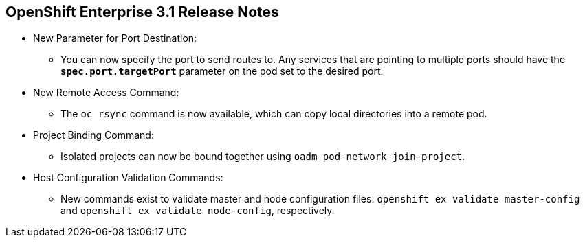 == OpenShift Enterprise 3.1 Release Notes
:noaudio:

* New Parameter for Port Destination:
** You can now specify the port to send routes to. Any services that are
pointing to multiple ports should have the `*spec.port.targetPort*` parameter
on the pod set to the desired port.

* New Remote Access Command:
** The `oc rsync` command is now available, which can copy local directories into
a remote pod.

* Project Binding Command:
** Isolated projects can now be bound together using `oadm pod-network
join-project`.

* Host Configuration Validation Commands:
** New commands exist to validate master and node configuration files:
 `openshift ex validate master-config` and `openshift ex validate node-config`,
  respectively.

ifdef::showscript[]
=== Transcript

endif::showscript[]


